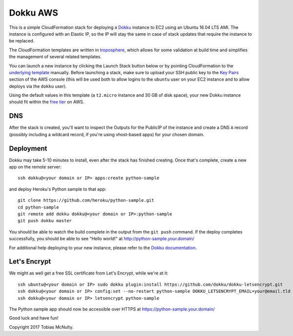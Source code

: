 Dokku AWS
=========

This is a simple CloudFormation stack for deploying a `Dokku <http://dokku.viewdocs.io/dokku/>`_
instance to EC2 using an Ubuntu 16.04 LTS AMI. The instance is configured with an Elastic IP, so the
IP will stay the same in case of stack updates that require the instance to be replaced.

The CloudFormation templates are written in `troposphere <https://github.com/cloudtools/troposphere>`_,
which allows for some validation at build time and simplifies the management of several related
templates.

You can launch a new instance by clicking the Launch Stack button below or by pointing CloudFormation
to the `underlying template`_ manually. Before launching a stack, make sure to upload your SSH public key
to the `Key Pairs <https://console.aws.amazon.com/ec2/v2/home#KeyPairs:sort=keyName>`_ section of the
AWS console (this will be used both to allow logins to the ``ubuntu`` user on your EC2 instance and
to allow deploys via the ``dokku`` user).

|dokku-stack|_

.. |dokku-stack| image:: https://s3.amazonaws.com/cloudformation-examples/cloudformation-launch-stack.png
.. _dokku-stack: https://console.aws.amazon.com/cloudformation/home?#/stacks/new?stackName=my-dokku-stack&templateURL=https://s3.amazonaws.com/dokku-aws/dokku_stack.json
.. _underlying template: https://s3.amazonaws.com/dokku-aws/dokku_stack.json

Using the default values in this template (a ``t2.micro`` instance and 30 GB of disk space), your new
Dokku instance should fit within the `free tier <https://aws.amazon.com/free/>`_ on AWS.

DNS
---

After the stack is created, you'll want to inspect the Outputs for the PublicIP of the instance and
create a DNS ``A`` record (possibly including a wildcard record, if you're using vhost-based apps)
for your chosen domain.

Deployment
----------

Dokku may take 5-10 minutes to install, even after the stack has finished creating. Once that's complete,
create a new app on the remote server::

    ssh dokku@<your domain or IP> apps:create python-sample

and deploy Heroku's Python sample to that app::

    git clone https://github.com/heroku/python-sample.git
    cd python-sample
    git remote add dokku dokku@<your domain or IP>:python-sample
    git push dokku master

You should be able to watch the build complete in the output from the ``git push`` command. If the
deploy completes successfully, you should be able to see "Hello world!" at
http://python-sample.your.domain/

For additional help deploying to your new instance, please refer to the `Dokku documentation
<http://dokku.viewdocs.io/dokku/deployment/application-deployment/>`_.

Let's Encrypt
-------------

We might as well get a free SSL certificate from Let's Encrypt, while we're at it::

    ssh ubuntu@<your domain or IP> sudo dokku plugin:install https://github.com/dokku/dokku-letsencrypt.git
    ssh dokku@<your domain or IP> config:set --no-restart python-sample DOKKU_LETSENCRYPT_EMAIL=your@email.tld
    ssh dokku@<your domain or IP> letsencrypt python-sample

The Python sample app should now be accessible over HTTPS at https://python-sample.your.domain/

Good luck and have fun!

Copyright 2017 Tobias McNulty.
